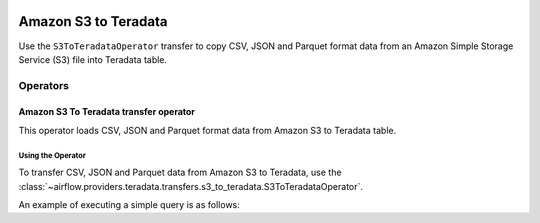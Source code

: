  .. Licensed to the Apache Software Foundation (ASF) under one
    or more contributor license agreements.  See the NOTICE file
    distributed with this work for additional information
    regarding copyright ownership.  The ASF licenses this file
    to you under the Apache License, Version 2.0 (the
    "License"); you may not use this file except in compliance
    with the License.  You may obtain a copy of the License at

 ..   http://www.apache.org/licenses/LICENSE-2.0

 .. Unless required by applicable law or agreed to in writing,
    software distributed under the License is distributed on an
    "AS IS" BASIS, WITHOUT WARRANTIES OR CONDITIONS OF ANY
    KIND, either express or implied.  See the License for the
    specific language governing permissions and limitations
    under the License.



============================
Amazon S3 to Teradata
============================

Use the ``S3ToTeradataOperator`` transfer to copy CSV, JSON and Parquet format data from an Amazon Simple Storage Service (S3) file into Teradata table.

Operators
---------

.. _howto/operator:S3ToTeradataOperator:

Amazon S3 To Teradata transfer operator
==============================================

This operator loads CSV, JSON and Parquet format data from Amazon S3 to Teradata table.

Using the Operator
^^^^^^^^^^^^^^^^^^

To transfer CSV, JSON and Parquet data from Amazon S3 to Teradata, use the
:class:`~airflow.providers.teradata.transfers.s3_to_teradata.S3ToTeradataOperator`.

An example of executing a simple query is as follows:

.. exampleinclude:: /../../airflow/providers/teradata/example_dags/example_s3_to_teradata_transfer_operator.py
    :language: python
    :start-after: [START howto_transfer_operator_s3_to_teradata]
    :end-before: [END howto_transfer_operator_s3_to_teradata]
